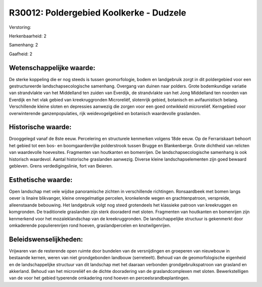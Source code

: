 R30012: Poldergebied Koolkerke - Dudzele
========================================

Verstoring:

Herkenbaarheid: 2

Samenhang: 2

Gaafheid: 2


Wetenschappelijke waarde:
~~~~~~~~~~~~~~~~~~~~~~~~~

De sterke koppeling die er nog steeds is tussen geomorfologie, bodem
en landgebruik zorgt in dit poldergebied voor een gestructureerde
landschapsecologische samenhang. Overgang van duinen naar polders. Grote
bodemkundige variatie van strandvlakte van het Middelland ten zuiden van
Everdijk, de strandvlakte van het Jong Middelland ten noorden van
Everdijk en het vlak gebied van kreekruggronden Microreliëf, slotenrijk
gebied, botanisch en avifaunistisch belang. Verschillende kleine sloten
en depressies aanwezig die zorgen voor een goed ontwikkeld microreliëf.
Kerngebied voor overwinterende ganzenpopulaties, rijk weidevogelgebied
en botanisch waardevolle graslanden.


Historische waarde:
~~~~~~~~~~~~~~~~~~~

Drooggelegd vanaf de 8ste eeuw. Percelering en structurele kenmerken
volgens 18de eeuw. Op de Ferrariskaart behoort het gebied tot een bos-
en boomgaardenrijke polderstrook tussen Brugge en Blankenberge. Grote
dichtheid van relicten van waardevolle hoevesites. Fragmenten van
houtkanten en bomenrijen. De landschapsecologische samenhang is ook
historisch waardevol. Aantal historische graslanden aanwezig. Diverse
kleine landschapselementen zijn goed bewaard gebleven. Grens
verdedigingslinie, fort van Beieren.


Esthetische waarde:
~~~~~~~~~~~~~~~~~~~

Open landschap met vele wijdse panoramische zichten in verschillende
richtingen. Ronsaardbeek met bomen langs oever is linaire blikvanger,
kleine onregelmatige percelen, kronkelende wegen en grachtenpatroon,
verspreide, alleenstaande bebouwing. Het landgebruik volgt nog steed
grotendeels het klassieke patroon van kreekruggen en komgronden. De
traditionele graslanden zijn sterk dooraderd met sloten. Fragmenten van
houtkanten en bomenrijen zijn kenmerkend voor het mozaïeklandschap van
de kreekruggronden. De landschappelijke structuur is gekenmerkt door
omkaderende populierenrijen rond hoeven, graslandpercelen en
knotwilgenrijen.




Beleidswenselijkheden:
~~~~~~~~~~~~~~~~~~~~~

Vrijwaren van de resterende open ruimte door bundelen van de
versnijdingen en groeperen van nieuwbouw in bestaande kernen, weren van
niet grondgebonden landbouw (serreteelt). Behoud van de geomorfologische
eigenheid en de landschappelijke structuur van dit landschap met het
daaraan verbonden grondgebruikspatroon van grasland en akkerland. Behoud
van het microreliëf en de dichte dooradering van de graslandcomplexen
met sloten. Bewerkstelligen van de voor het gebied typerende omkadering
rond hoeven en perceelsrandbeplantingen.
